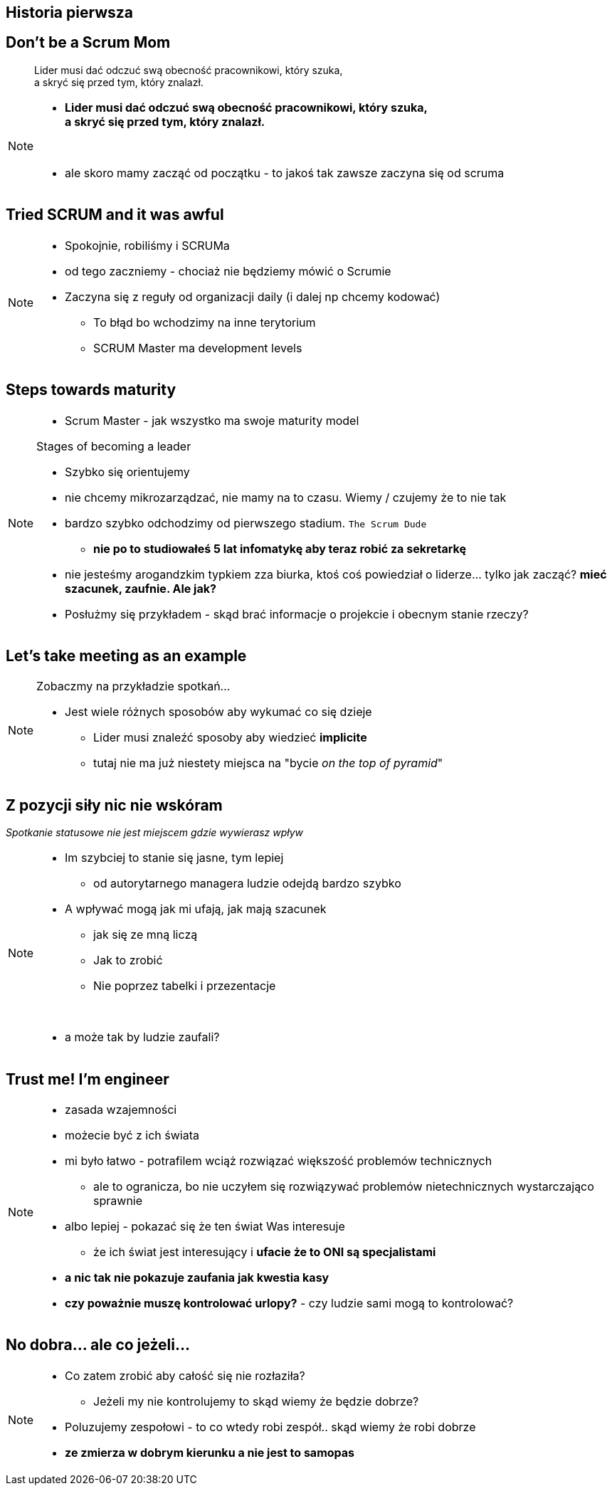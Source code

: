 == Historia pierwsza

// _Przepraszam, czy tu biją?_


[%notitle]
== Don't be a Scrum Mom

[quote]
____
Lider musi dać odczuć swą obecność pracownikowi, który szuka, +
a skryć się przed tym, który znalazł.
____

[NOTE.speaker]
====
* *Lider musi dać odczuć swą obecność pracownikowi, który szuka, +
a skryć się przed tym, który znalazł.*

{zwsp}

* ale skoro mamy zacząć od początku - to jakoś tak zawsze zaczyna się od scruma
====


[%notitle, data-background-image=https://cdn.meme.am/instances/500x/59694709.jpg, data-background-size=cover]
== Tried SCRUM and it was awful

[NOTE.speaker]
====
* Spokojnie, robiliśmy i SCRUMa
* od tego zaczniemy - chociaż nie będziemy mówić o Scrumie
* Zaczyna się z reguły od organizacji daily (i dalej np chcemy kodować)
** To błąd bo wchodzimy na inne terytorium
** SCRUM Master ma development levels
====

[%notitle, data-background-image=images/developing-scrum-masters-39-728.jpg, data-background-size=contain, data-background="#fff", data-background-repeat=no-repeat]
== Steps towards maturity

[NOTE.speaker]
====
* Scrum Master - jak wszystko ma swoje maturity model

.Stages of becoming a leader
* Szybko się orientujemy
* nie chcemy mikrozarządzać, nie mamy na to czasu. Wiemy / czujemy że to nie tak
* bardzo szybko odchodzimy od pierwszego stadium. `The Scrum Dude`
** *nie po to studiowałeś 5 lat infomatykę aby teraz robić za sekretarkę*
* nie jesteśmy arogandzkim typkiem zza biurka, ktoś coś powiedział o liderze... tylko jak zacząć? *mieć szacunek, zaufnie. Ale jak?*
* Posłużmy się przykładem - skąd brać informacje o projekcie i obecnym stanie rzeczy?
====

[%notitle, data-background-image=images/methods-to-find-out-whats-going-on-415x557.png, data-background-size=contain, data-background-repeat=no-repeat, data-background="#EAE8DF"]
== Let's take meeting as an example

[NOTE.speaker]
====
.Zobaczmy na przykładzie spotkań...
* Jest wiele różnych sposobów aby wykumać co się dzieje
** Lider musi znaleźć sposoby aby wiedzieć *implicite*
** tutaj nie ma już niestety miejsca na "bycie _on the top of pyramid_"
====

== Z pozycji siły nic nie wskóram

_Spotkanie statusowe nie jest miejscem gdzie wywierasz wpływ_

[NOTE.speaker]
====
* Im szybciej to stanie się jasne, tym lepiej
** od autorytarnego managera ludzie odejdą bardzo szybko
* A wpływać mogą jak mi ufają, jak mają szacunek
** jak się ze mną liczą
** Jak to zrobić
** Nie poprzez tabelki i przezentacje

{zwsp}

* a może tak by ludzie zaufali?

====

[data-background-image=images/trust_me_engineer.png, data-background-size=cover]
== Trust me! I'm engineer

[NOTE.speaker]
====
* zasada wzajemności
* możecie być z ich świata
* mi było łatwo - potrafilem wciąż rozwiązać większość problemów technicznych
** ale to ogranicza, bo nie uczyłem się rozwiązywać problemów nietechnicznych wystarczająco sprawnie
* albo lepiej - pokazać się że ten świat Was interesuje
** że ich świat jest interesujący i *ufacie że to ONI są specjalistami*
* *a nic tak nie pokazuje zaufania jak kwestia kasy*
* *czy poważnie muszę kontrolować urlopy?* - czy ludzie sami mogą to kontrolować?
====

// ==  Służenie innym to priorytet numer jeden
//
// _The Servant Leader Manifesto &copy;_
//
// [NOTE.speaker]
// --
// * Zawsze chciałem mieć własne _manifesto_ może od tego zacznę?
// ** Chociaż naprawdę to pomysł Roberta Greenleafa
// * Czy inni wzrastają, tj:
// ** become healthier, wiser, freer, more autonomous, more likely themselves to become servants
// * Jeżeli myślimy że mamy władzę - to jej nie mamy
// ** Ci ludzie wiedzą że w ciągu 15 minut znajdą pracę.
// ** Mogą zachowywać się inaczej w naszej obecności - niż gdy nas nie ma
// * Nie ma miejsca na dyskusję, szacunek, zaufanie
// --

[%notitle, data-background-image=https://media.giphy.com/media/3o85xkg5PK5JLBg796/giphy.gif, data-background-size=cover]
== No dobra... ale co jeżeli...

[NOTE.speaker]
====
* Co zatem zrobić aby całość się nie rozłaziła?
** Jeżeli my nie kontrolujemy to skąd wiemy że będzie dobrze?
* Poluzujemy zespołowi - to co wtedy robi zespół.. skąd wiemy że robi dobrze
* *ze zmierza w dobrym kierunku a nie jest to samopas*
====
